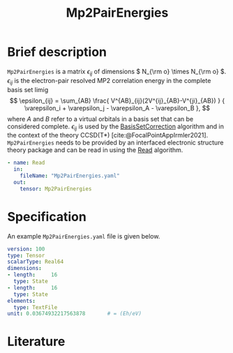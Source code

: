 :PROPERTIES:
:ID: Mp2PairEnergies
:END:
#+title: Mp2PairEnergies
# #+OPTIONS: toc:nil

* Brief description

=Mp2PairEnergies= is a matrix \( \epsilon_{ij} \)
of dimensions \( N_{\rm o} \times N_{\rm o}  \).
\( \epsilon_{ij} \) is the electron-pair resolved MP2 correlation energy in the 
complete basis set limig
$$
  \epsilon_{ij} = \sum_{AB} \frac{
    V^{AB}_{ij}(2V^{ij}_{AB}-V^{ji}_{AB})
  } {
    \varepsilon_i + \varepsilon_j
    - \varepsilon_A - \varepsilon_B
  },
$$
where $A$ and $B$ refer to a virtual orbitals in a basis set that
can be considered complete.
\( \epsilon_{ij} \) is used by the
[[id:BasisSetCorrection][BasisSetCorrection]] algorithm and
in the context of the theory
CCSD(T*) [cite:@FocalPointAppIrmler2021].
=Mp2PairEnergies= needs to be provided by an interfaced electronic structure theory package
and can be read in using the [[id:Read][Read]] algorithm.

#+begin_src yaml
- name: Read
  in:
    fileName: "Mp2PairEnergies.yaml"
  out:
    tensor: Mp2PairEnergies
#+end_src

* Specification

An example =Mp2PairEnergies.yaml= file is given below.

#+begin_src yaml
version: 100
type: Tensor
scalarType: Real64
dimensions:
- length:     16
  type: State
- length:     16
  type: State
elements:
  type: TextFile
unit: 0.03674932217563878       # = (Eh/eV)
#+end_src


* Literature
#+print_bibliography:


